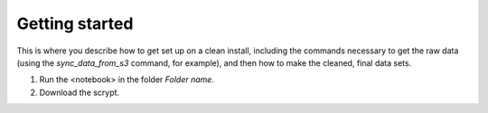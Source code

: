Getting started
===============

This is where you describe how to get set up on a clean install, including the
commands necessary to get the raw data (using the `sync_data_from_s3` command,
for example), and then how to make the cleaned, final data sets.

1. Run the <notebook> in the folder `Folder name`. 
2. Download the scrypt. 

 